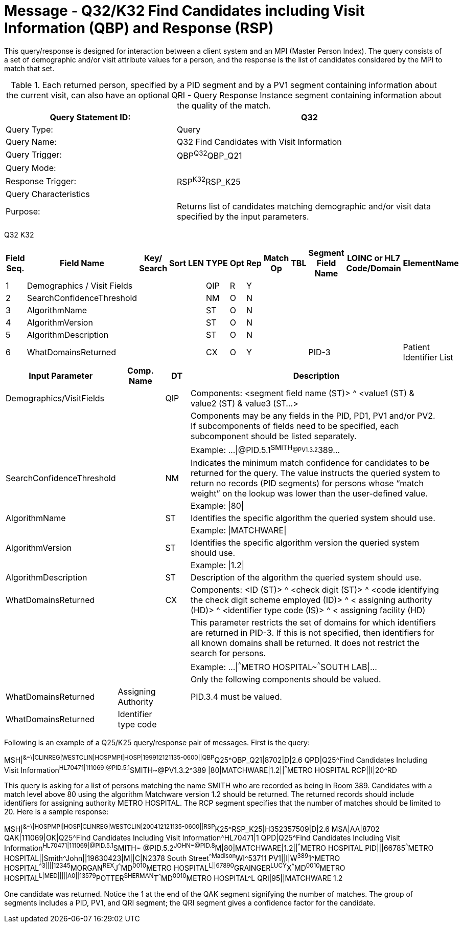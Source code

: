 = Message - Q32/K32 Find Candidates including Visit Information (QBP) and Response (RSP)
:v291_section: "3.3.63"
:v2_section_name: "QBP/RSP - Find Candidates including Visit Information (QBP) and Response (RSP) (Events Q32 and K32)"
:generated: "Thu, 01 Aug 2024 15:25:17 -0600"

This query/response is designed for interaction between a client system and an MPI (Master Person Index). The query consists of a set of demographic and/or visit attribute values for a person, and the response is the list of candidates considered by the MPI to match that set.

.Each returned person, specified by a PID segment and by a PV1 segment containing information about the current visit, can also have an optional QRI - Query Response Instance segment containing information about the quality of the match.
[width="100%",cols="39%,61%",options="header",]
|===
|Query Statement ID: |Q32
|Query Type: |Query
|Query Name: |Q32 Find Candidates with Visit Information
|Query Trigger: |QBP^Q32^QBP_Q21
|Query Mode: |
|Response Trigger: |RSP^K32^RSP_K25
|Query Characteristics |
|Purpose: |Returns list of candidates matching demographic and/or visit data specified by the input parameters.
|===

[tabset]
Q32
K32



[width="100%",cols="11%,14%,8%,3%,6%,8%,3%,3%,8%,8%,9%,8%,11%",options="header",]
|===
|Field Seq. |Field Name a|
Key/

Search

|Sort |LEN |TYPE |Opt |Rep |Match Op |TBL |Segment Field Name |LOINC or HL7 Code/Domain |ElementName
|1 |Demographics / Visit Fields | | | |QIP |R |Y | | | | |
|2 |SearchConfidenceThreshold | | | |NM |O |N | | | | |
|3 |AlgorithmName | | | |ST |O |N | | | | |
|4 |AlgorithmVersion | | | |ST |O |N | | | | |
|5 |AlgorithmDescription | | | |ST |O |N | | | | |
|6 |WhatDomainsReturned | | | |CX |O |Y | | |PID-3 | |Patient Identifier List
|===

[width="100%",cols="19%,11%,6%,64%",options="header",]
|===
|Input Parameter |Comp. Name |DT |Description
|Demographics/VisitFields | |QIP |Components: <segment field name (ST)> ^ <value1 (ST) & value2 (ST) & value3 (ST...>
| | | |Components may be any fields in the PID, PD1, PV1 and/or PV2. If subcomponents of fields need to be specified, each subcomponent should be listed separately.
| | | |Example: ...\|@PID.5.1^SMITH~@PV1.3.2^389~...
|SearchConfidenceThreshold | |NM |Indicates the minimum match confidence for candidates to be returned for the query. The value instructs the queried system to return no records (PID segments) for persons whose “match weight” on the lookup was lower than the user-defined value.
| | | |Example: \|80\|
|AlgorithmName | |ST |Identifies the specific algorithm the queried system should use.
| | | |Example: \|MATCHWARE\|
|AlgorithmVersion | |ST |Identifies the specific algorithm version the queried system should use.
| | | |Example: \|1.2\|
|AlgorithmDescription | |ST |Description of the algorithm the queried system should use.
|WhatDomainsReturned | |CX |Components: <ID (ST)> ^ <check digit (ST)> ^ <code identifying the check digit scheme employed (ID)> ^ < assigning authority (HD)> ^ <identifier type code (IS)> ^ < assigning facility (HD)
| | | |This parameter restricts the set of domains for which identifiers are returned in PID-3. If this is not specified, then identifiers for all known domains shall be returned. It does not restrict the search for persons.
| | | |Example: ...\|^^^METRO HOSPITAL~^^^SOUTH LAB\|...
| | | |Only the following components should be valued.
|WhatDomainsReturned |Assigning Authority | |PID.3.4 must be valued.
|WhatDomainsReturned |Identifier type code | |
|===

Following is an example of a Q25/K25 query/response pair of messages. First is the query:

[er7]
MSH|^&~\|CLINREG|WESTCLIN|HOSPMPI|HOSP|199912121135-0600||QBP^Q25^QBP_Q21|8702|D|2.6
QPD|Q25^Find Candidates Including Visit Information^HL70471|111069|@PID.5.1^SMITH~@PV1.3.2^389 |80|MATCHWARE|1.2||^^^METRO HOSPITAL
RCP||I|20^RD

This query is asking for a list of persons matching the name SMITH who are recorded as being in Room 389. Candidates with a match level above 80 using the algorithm Matchware version 1.2 should be returned. The returned records should include identifiers for assigning authority METRO HOSPITAL. The RCP segment specifies that the number of matches should be limited to 20. Here is a sample response:

[er7]
MSH|^&~\|HOSPMPI|HOSP|CLINREG|WESTCLIN|200412121135-0600||RSP^K25^RSP_K25|H352357509|D|2.6
MSA|AA|8702
QAK|111069|OK|Q25^Find Candidates Including Visit Information^HL70471|1
QPD|Q25^Find Candidates Including Visit Information^HL70471|111069|@PID.5.1^SMITH~ @PID.5.2^JOHN~@PID.8^M|80|MATCHWARE|1.2||^^^METRO HOSPITAL
PID|||66785^^^METRO HOSPITAL||Smith^John||19630423|M||C|N2378 South Street^^Madison^WI^53711
PV1||I|W^389^1^METRO HOSPITAL^^^^3||||12345^MORGAN^REX^J^^^MD^0010^METRO HOSPITAL^L||67890^GRAINGER^LUCY^X^^^MD^0010^METRO HOSPITAL^L|MED|||||A0||13579^POTTER^SHERMAN^T^^^MD^0010^METRO HOSPITAL^L
QRI|95||MATCHWARE 1.2

One candidate was returned. Notice the 1 at the end of the QAK segment signifying the number of matches. The group of segments includes a PID, PV1, and QRI segment; the QRI segment gives a confidence factor for the candidate.
